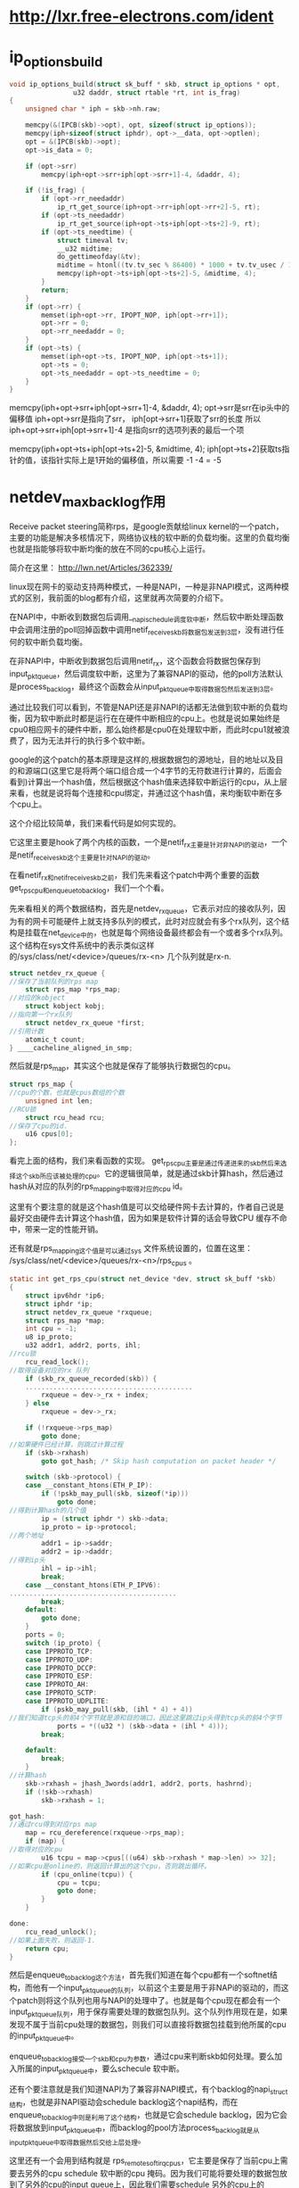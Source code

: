 * http://lxr.free-electrons.com/ident
* ip_options_build
#+BEGIN_SRC c 
void ip_options_build(struct sk_buff * skb, struct ip_options * opt,
			    u32 daddr, struct rtable *rt, int is_frag) 
{
	unsigned char * iph = skb->nh.raw;

	memcpy(&(IPCB(skb)->opt), opt, sizeof(struct ip_options));
	memcpy(iph+sizeof(struct iphdr), opt->__data, opt->optlen);
	opt = &(IPCB(skb)->opt);
	opt->is_data = 0;

	if (opt->srr)
		memcpy(iph+opt->srr+iph[opt->srr+1]-4, &daddr, 4);

	if (!is_frag) {
		if (opt->rr_needaddr)
			ip_rt_get_source(iph+opt->rr+iph[opt->rr+2]-5, rt);
		if (opt->ts_needaddr)
			ip_rt_get_source(iph+opt->ts+iph[opt->ts+2]-9, rt);
		if (opt->ts_needtime) {
			struct timeval tv;
			__u32 midtime;
			do_gettimeofday(&tv);
			midtime = htonl((tv.tv_sec % 86400) * 1000 + tv.tv_usec / 1000);
			memcpy(iph+opt->ts+iph[opt->ts+2]-5, &midtime, 4);
		}
		return;
	}
	if (opt->rr) {
		memset(iph+opt->rr, IPOPT_NOP, iph[opt->rr+1]);
		opt->rr = 0;
		opt->rr_needaddr = 0;
	}
	if (opt->ts) {
		memset(iph+opt->ts, IPOPT_NOP, iph[opt->ts+1]);
		opt->ts = 0;
		opt->ts_needaddr = opt->ts_needtime = 0;
	}
}

#+END_SRC
memcpy(iph+opt->srr+iph[opt->srr+1]-4, &daddr, 4);
opt->srr是srr在ip头中的偏移值
iph+opt->srr是指向了srr，
iph[opt->srr+1]获取了srr的长度
所以
iph+opt->srr+iph[opt->srr+1]-4 是指向srr的选项列表的最后一个项

memcpy(iph+opt->ts+iph[opt->ts+2]-5, &midtime, 4);
iph[opt->ts+2]获取ts指针的值，该指针实际上是1开始的偏移值，所以需要 -1 -4 = -5
* netdev_max_backlog作用

Receive packet steering简称rps，是google贡献给linux kernel的一个patch，主要的功能是解决多核情况下，网络协议栈的软中断的负载均衡。这里的负载均衡也就是指能够将软中断均衡的放在不同的cpu核心上运行。

简介在这里：
http://lwn.net/Articles/362339/

linux现在网卡的驱动支持两种模式，一种是NAPI，一种是非NAPI模式，这两种模式的区别，我前面的blog都有介绍，这里就再次简要的介绍下。

在NAPI中，中断收到数据包后调用__napi_schedule调度软中断，然后软中断处理函数中会调用注册的poll回掉函数中调用netif_receive_skb将数据包发送到3层，没有进行任何的软中断负载均衡。

在非NAPI中，中断收到数据包后调用netif_rx，这个函数会将数据包保存到input_pkt_queue，然后调度软中断，这里为了兼容NAPI的驱动，他的poll方法默认是process_backlog，最终这个函数会从input_pkt_queue中取得数据包然后发送到3层。

通过比较我们可以看到，不管是NAPI还是非NAPI的话都无法做到软中断的负载均衡，因为软中断此时都是运行在在硬件中断相应的cpu上。也就是说如果始终是cpu0相应网卡的硬件中断，那么始终都是cpu0在处理软中断，而此时cpu1就被浪费了，因为无法并行的执行多个软中断。

google的这个patch的基本原理是这样的,根据数据包的源地址，目的地址以及目的和源端口(这里它是将两个端口组合成一个4字节的无符数进行计算的，后面会看到)计算出一个hash值，然后根据这个hash值来选择软中断运行的cpu，从上层来看，也就是说将每个连接和cpu绑定，并通过这个hash值，来均衡软中断在多个cpu上。

这个介绍比较简单，我们来看代码是如何实现的。

它这里主要是hook了两个内核的函数，一个是netif_rx主要是针对非NAPI的驱动，一个是netif_receive_skb这个主要是针对NAPI的驱动。

在看netif_rx和netif_receive_skb之前，我们先来看这个patch中两个重要的函数get_rps_cpu和enqueue_to_backlog，我们一个个看。

先来看相关的两个数据结构，首先是netdev_rx_queue，它表示对应的接收队列，因为有的网卡可能硬件上就支持多队列的模式，此时对应就会有多个rx队列，这个结构是挂载在net_device中的，也就是每个网络设备最终都会有一个或者多个rx队列。这个结构在sys文件系统中的表示类似这样的/sys/class/net/<device>/queues/rx-<n> 几个队列就是rx-n.

#+begin_src c
    struct netdev_rx_queue {  
    //保存了当前队列的rps map  
        struct rps_map *rps_map;  
    //对应的kobject  
        struct kobject kobj;  
    //指向第一个rx队列  
        struct netdev_rx_queue *first;  
    //引用计数  
        atomic_t count;  
    } ____cacheline_aligned_in_smp;  
#+end_src


然后就是rps_map，其实这个也就是保存了能够执行数据包的cpu。
#+begin_src c
    struct rps_map {  
    //cpu的个数，也就是cpus数组的个数  
        unsigned int len;  
    //RCU锁  
        struct rcu_head rcu;  
    //保存了cpu的id.  
        u16 cpus[0];  
    };  
#+end_src


看完上面的结构，我们来看函数的实现。
get_rps_cpu主要是通过传递进来的skb然后来选择这个skb所应该被处理的cpu。它的逻辑很简单，就是通过skb计算hash，然后通过hash从对应的队列的rps_mapping中取得对应的cpu id。

这里有个要注意的就是这个hash值是可以交给硬件网卡去计算的，作者自己说是最好交由硬件去计算这个hash值，因为如果是软件计算的话会导致CPU 缓存不命中，带来一定的性能开销。

还有就是rps_mapping这个值是可以通过sys 文件系统设置的，位置在这里：
/sys/class/net/<device>/queues/rx-<n>/rps_cpus 。

#+begin_src c
    static int get_rps_cpu(struct net_device *dev, struct sk_buff *skb)  
    {  
        struct ipv6hdr *ip6;  
        struct iphdr *ip;  
        struct netdev_rx_queue *rxqueue;  
        struct rps_map *map;  
        int cpu = -1;  
        u8 ip_proto;  
        u32 addr1, addr2, ports, ihl;  
    //rcu锁  
        rcu_read_lock();  
    //取得设备对应的rx 队列  
        if (skb_rx_queue_recorded(skb)) {  
        ..........................................  
            rxqueue = dev->_rx + index;  
        } else  
            rxqueue = dev->_rx;  
      
        if (!rxqueue->rps_map)  
            goto done;  
    //如果硬件已经计算，则跳过计算过程  
        if (skb->rxhash)  
            goto got_hash; /* Skip hash computation on packet header */  
      
        switch (skb->protocol) {  
        case __constant_htons(ETH_P_IP):  
            if (!pskb_may_pull(skb, sizeof(*ip)))  
                goto done;  
    //得到计算hash的几个值  
            ip = (struct iphdr *) skb->data;  
            ip_proto = ip->protocol;  
    //两个地址  
            addr1 = ip->saddr;  
            addr2 = ip->daddr;  
    //得到ip头  
            ihl = ip->ihl;  
            break;  
        case __constant_htons(ETH_P_IPV6):  
    ..........................................  
            break;  
        default:  
            goto done;  
        }  
        ports = 0;  
        switch (ip_proto) {  
        case IPPROTO_TCP:  
        case IPPROTO_UDP:  
        case IPPROTO_DCCP:  
        case IPPROTO_ESP:  
        case IPPROTO_AH:  
        case IPPROTO_SCTP:  
        case IPPROTO_UDPLITE:  
            if (pskb_may_pull(skb, (ihl * 4) + 4))  
    //我们知道tcp头的前4个字节就是源和目的端口，因此这里跳过ip头得到tcp头的前4个字节  
                ports = *((u32 *) (skb->data + (ihl * 4)));  
            break;  
      
        default:  
            break;  
        }  
    //计算hash  
        skb->rxhash = jhash_3words(addr1, addr2, ports, hashrnd);  
        if (!skb->rxhash)  
            skb->rxhash = 1;  
      
    got_hash:  
    //通过rcu得到对应rps map  
        map = rcu_dereference(rxqueue->rps_map);  
        if (map) {  
    //取得对应的cpu  
            u16 tcpu = map->cpus[((u64) skb->rxhash * map->len) >> 32];  
    //如果cpu是online的，则返回计算出的这个cpu，否则跳出循环。  
            if (cpu_online(tcpu)) {  
                cpu = tcpu;  
                goto done;  
            }  
        }  
      
    done:  
        rcu_read_unlock();  
    //如果上面失败，则返回-1.  
        return cpu;  
    }  
#+end_src


然后是enqueue_to_backlog这个方法，首先我们知道在每个cpu都有一个softnet结构，而他有一个input_pkt_queue的队列，以前这个主要是用于非NAPi的驱动的，而这个patch则将这个队列也用与NAPI的处理中了。也就是每个cpu现在都会有一个input_pkt_queue队列，用于保存需要处理的数据包队列。这个队列作用现在是，如果发现不属于当前cpu处理的数据包，则我们可以直接将数据包挂载到他所属的cpu的input_pkt_queue中。

enqueue_to_backlog接受一个skb和cpu为参数，通过cpu来判断skb如何处理。要么加入所属的input_pkt_queue中，要么schecule 软中断。

还有个要注意就是我们知道NAPI为了兼容非NAPI模式，有个backlog的napi_struct结构，也就是非NAPI驱动会schedule backlog这个napi结构，而在enqueue_to_backlog中则是利用了这个结构，也就是它会schedule backlog，因为它会将数据放到input_pkt_queue中，而backlog的pool方法process_backlog就是从input_pkt_queue中取得数据然后交给上层处理。

这里还有一个会用到结构就是 rps_remote_softirq_cpus，它主要是保存了当前cpu上需要去另外的cpu schedule 软中断的cpu 掩码。因为我们可能将要处理的数据包放到了另外的cpu的input queue上，因此我们需要schedule 另外的cpu上的napi(也就是软中断),所以我们需要保存对应的cpu掩码，以便于后面遍历，然后schedule。

而这里为什么mask有两个元素，注释写的很清楚：
#+begin_src c
    /* 
     * This structure holds the per-CPU mask of CPUs for which IPIs are scheduled 
     * to be sent to kick remote softirq processing.  There are two masks since 
     * the sending of IPIs must be done with interrupts enabled.  The select field 
     * indicates the current mask that enqueue_backlog uses to schedule IPIs. 
     * select is flipped before net_rps_action is called while still under lock, 
     * net_rps_action then uses the non-selected mask to send the IPIs and clears 
     * it without conflicting with enqueue_backlog operation. 
     */  
    struct rps_remote_softirq_cpus {  
    //对应的cpu掩码  
        cpumask_t mask[2];  
    //表示应该使用的数组索引  
        int select;  
    };  
#+end_src

#+begin_src c
    static int enqueue_to_backlog(struct sk_buff *skb, int cpu)  
    {  
        struct softnet_data *queue;  
        unsigned long flags;  
    //取出传递进来的cpu的softnet-data结构  
        queue = &per_cpu(softnet_data, cpu);  
      
        local_irq_save(flags);  
        __get_cpu_var(netdev_rx_stat).total++;  
    //自旋锁  
        spin_lock(&queue->input_pkt_queue.lock);  
    //如果保存的队列还没到上限  
        if (queue->input_pkt_queue.qlen <= netdev_max_backlog) {  
    //如果当前队列的输入队列长度不为空  
            if (queue->input_pkt_queue.qlen) {  
    enqueue:  
    //将数据包加入到input_pkt_queue中,这里会有一个小问题，我们后面再说。  
                __skb_queue_tail(&queue->input_pkt_queue, skb);  
                spin_unlock_irqrestore(&queue->input_pkt_queue.lock,  
                    flags);  
                return NET_RX_SUCCESS;  
            }  
      
            /* Schedule NAPI for backlog device */  
    //如果可以调度软中断  
            if (napi_schedule_prep(&queue->backlog)) {  
    //首先判断数据包该不该当前的cpu处理  
                if (cpu != smp_processor_id()) {  
    //如果不该，  
                    struct rps_remote_softirq_cpus *rcpus =  
                        &__get_cpu_var(rps_remote_softirq_cpus);  
      
                    cpu_set(cpu, rcpus->mask[rcpus->select]);  
                    __raise_softirq_irqoff(NET_RX_SOFTIRQ);  
                } else  
    //如果就是应该当前cpu处理，则直接schedule 软中断，这里可以看到传递进去的是backlog  
                    __napi_schedule(&queue->backlog);  
            }  
            goto enqueue;  
        }  
      
        spin_unlock(&queue->input_pkt_queue.lock);  
      
        __get_cpu_var(netdev_rx_stat).dropped++;  
        local_irq_restore(flags);  
      
        kfree_skb(skb);  
        return NET_RX_DROP;  
    }  
#+end_src

这里会有一个小问题，那就是假设此时一个属于cpu0的包进入处理，此时我们运行在cpu1,此时将数据包加入到input队列，然后cpu0上面刚好又来了一个cpu0需要处理的数据包，此时由于qlen不为0则又将数据包加入到input队列中，我们会发现cpu0上的napi没机会进行调度了。

google的patch对这个是这样处理的，在软中断处理函数中当数据包处理完毕，会调用net_rps_action来调度前面保存到其他cpu上的input队列。

下面就是代码片断（net_rx_action）

#+begin_src c
    //得到对应的rcpus.  
    rcpus = &__get_cpu_var(rps_remote_softirq_cpus);  
        select = rcpus->select;  
    //翻转select，防止和enqueue_backlog冲突  
        rcpus->select ^= 1;  
      
    //打开中断，此时下面的调度才会起作用.  
        local_irq_enable();  
    //这个函数里面调度对应的远程cpu的napi.  
        net_rps_action(&rcpus->mask[select]);  
#+end_src


然后就是net_rps_action，这个函数很简单，就是遍历所需要处理的cpu，然后调度napi
#+begin_src c
    static void net_rps_action(cpumask_t *mask)  
    {  
        int cpu;  
      
        /* Send pending IPI's to kick RPS processing on remote cpus. */  
    //遍历  
        for_each_cpu_mask_nr(cpu, *mask) {  
            struct softnet_data *queue = &per_cpu(softnet_data, cpu);  
            if (cpu_online(cpu))  
    //到对应的cpu调用csd方法。  
                __smp_call_function_single(cpu, &queue->csd, 0);  
        }  
    //清理mask  
        cpus_clear(*mask);  
    }  
#+end_src

上面我们看到会调用csd方法，而上面的csd回掉就是被初始化为trigger_softirq函数。
#+begin_src c
    static void trigger_softirq(void *data)  
    {  
        struct softnet_data *queue = data;  
    //调度napi可以看到依旧是backlog 这个napi结构体。  
        __napi_schedule(&queue->backlog);  
        __get_cpu_var(netdev_rx_stat).received_rps++;  
    }  
#+end_src

上面的函数都分析完毕了，剩下的就很简单了。

首先来看netif_rx如何被修改的，它被修改的很简单，首先是得到当前skb所应该被处理的cpu id，然后再通过比较这个cpu和当前正在处理的cpu id进行比较来做不同的处理。

#+begin_src c
    int netif_rx(struct sk_buff *skb)  
    {  
        int cpu;  
      
        /* if netpoll wants it, pretend we never saw it */  
        if (netpoll_rx(skb))  
            return NET_RX_DROP;  
      
        if (!skb->tstamp.tv64)  
            net_timestamp(skb);  
    //得到cpu id。  
        cpu = get_rps_cpu(skb->dev, skb);  
        if (cpu < 0)  
            cpu = smp_processor_id();  
    //通过cpu进行队列不同的处理  
        return enqueue_to_backlog(skb, cpu);  
    }  
#+end_src

然后是netif_receive_skb,这里patch将内核本身的这个函数改写为__netif_receive_skb。然后当返回值小于0,则说明不需要对队列进行处理，此时直接发送到3层。
#+begin_src c
    int netif_receive_skb(struct sk_buff *skb)  
    {  
        int cpu;  
      
        cpu = get_rps_cpu(skb->dev, skb);  
      
        if (cpu < 0)  
            return __netif_receive_skb(skb);  
        else  
            return enqueue_to_backlog(skb, cpu);  
    }  
#+end_src


最后来总结一下，可以看到input_pkt_queue是一个FIFO的队列，而且如果当qlen有值的时候，也就是在另外的cpu有数据包放到input_pkt_queue中，则当前cpu不会调度napi，而是将数据包放到input_pkt_queue中，然后等待trigger_softirq来调度napi。

因此这个patch完美的解决了软中断在多核下的均衡问题，并且没有由于是同一个连接会map到相同的cpu，并且input_pkt_queue的使用，因此乱序的问题也不会出现。
  
* tcp_timestamp引发的问题
  tcp_tw_recycle 见[[tcp_tw_recycle]]
    近来线上陆续出现了一些connect失败的问题，经过分析试验，最终确认和proc参数tcp_tw_recycle/tcp_timestamps相关；
1. 现象
    第一个现象：模块A通过NAT网关访问服务S成功，而模块B通过NAT网关访问服务S经常性出现connect失败，抓包发现：服务S端已经收到了syn包，但没有回复synack；另外，模块A关闭了tcp timestamp，而模块B开启了tcp timestamp；
    第二个现象：不同主机上的模块C（开启timestamp），通过NAT网关（1个出口ip）访问同一服务S，主机C1 connect成功，而主机C2 connect失败；

2. 分析
    根据现象上述问题明显和tcp timestmap有关；查看linux 2.6.32内核源码，发现tcp_tw_recycle/tcp_timestamps都开启的条件下，60s内同一源ip主机的socket connect请求中的timestamp必须是递增的。
    源码函数：tcp_v4_conn_request(),该函数是tcp层三次握手syn包的处理函数（服务端）；
    源码片段：
   #+begin_src c
		/* VJ's idea. We save last timestamp seen
		 * from the destination in peer table, when entering
		 * state TIME-WAIT, and check against it before
		 * accepting new connection request.
		 *
		 * If "isn" is not zero, this request hit alive
		 * timewait bucket, so that all the necessary checks
		 * are made in the function processing timewait state.
		 */
		if (tmp_opt.saw_tstamp &&
		    tcp_death_row.sysctl_tw_recycle &&
		    (dst = inet_csk_route_req(sk, req)) != NULL &&
		    (peer = rt_get_peer((struct rtable *)dst)) != NULL &&
		    peer->v4daddr == saddr) {
			if (xtime.tv_sec < peer->tcp_ts_stamp + TCP_PAWS_MSL &&
			    (s32)(peer->tcp_ts - req->ts_recent) >
							TCP_PAWS_WINDOW) {
				NET_INC_STATS_BH(LINUX_MIB_PAWSPASSIVEREJECTED);
				dst_release(dst);
				goto drop_and_free;
			}
		}
   #+end_src
        tmp_opt.saw_tstamp：该socket支持tcp_timestamp
        sysctl_tw_recycle：本机系统开启tcp_tw_recycle选项
        TCP_PAWS_MSL：60s，该条件判断表示该源ip的上次tcp通讯发生在60s内
        TCP_PAWS_WINDOW：1，该条件判断表示该源ip的上次tcp通讯的timestamp 大于 本次tcp

    分析：主机client1和client2通过NAT网关（1个ip地址）访问serverN，由于timestamp时间为系统启动到当前的时间，因此，client1和client2的timestamp不相同；根据上述syn包处理源码，在tcp_tw_recycle和tcp_timestamps同时开启的条件下，timestamp大的主机访问serverN成功，而timestmap小的主机访问失败；

    参数：/proc/sys/net/ipv4/tcp_timestamps - 控制timestamp选项开启/关闭
          /proc/sys/net/ipv4/tcp_tw_recycle - 减少timewait socket释放的超时时间

    如果客户端是NAT出来的，并且我们server端有打开tcp_tw_recycle ,并且time stamp也没有关闭，那么假设第一个连接进来，然后关闭，此时这个句柄处于time wait状态，然后很快(小于60秒)又一个客户端(相同的源地址，如果打开了xfrm还要相同的端口号)发一个syn包，此时linux内核就会认为这个数据包异常的，因此就会丢掉这个包,并发送rst。

而现在大部分的客户端都是NAT出来的，因此建议tw_recycle还是关闭,或者说server段关闭掉time stamp(/proc/sys/net/ipv4/tcp_timestamps).

3. 解决方法
    echo 0 > /proc/sys/net/ipv4/tcp_tw_recycle;
    tcp_tw_recycle默认是关闭的，有不少服务器，为了提高性能，开启了该选项；
    为了解决上述问题，个人建议关闭tcp_tw_recycle选项，而不是timestamp；因为 在tcp timestamp关闭的条件下，开启tcp_tw_recycle是不起作用的；而tcp timestamp可以独立开启并起作用。
    源码函数：  tcp_time_wait()
    源码片段：
   #+begin_src c
        if (tcp_death_row.sysctl_tw_recycle && tp->rx_opt.ts_recent_stamp)
            recycle_ok = icsk->icsk_af_ops->remember_stamp(sk);
        ......
       
        if (timeo < rto)
            timeo = rto;

        if (recycle_ok) {
            tw->tw_timeout = rto;
        } else {
            tw->tw_timeout = TCP_TIMEWAIT_LEN;
            if (state == TCP_TIME_WAIT)
                timeo = TCP_TIMEWAIT_LEN;
        }

        inet_twsk_schedule(tw, &tcp_death_row, timeo,
                   TCP_TIMEWAIT_LEN);
   #+end_src
    timestamp和tw_recycle同时开启的条件下，timewait状态socket释放的超时时间和rto相关；否则，超时时间为TCP_TIMEWAIT_LEN，即60s；

    内核说明文档 对该参数的介绍如下：
    tcp_tw_recycle - BOOLEAN
    Enable fast recycling TIME-WAIT sockets. Default value is 0.
    It should not be changed without advice/request of technical
    experts.
* tcp_tw_reuse
  复用处于TIMEWAIT状态的sock
  inet_hash_connect()->__inet_check_established()->tcp_twsk_unique()
#+begin_src c
int tcp_twsk_unique(struct sock *sk, struct sock *sktw, void *twp)
{
	const struct tcp_timewait_sock *tcptw = tcp_twsk(sktw);
	struct tcp_sock *tp = tcp_sk(sk);

	/* With PAWS, it is safe from the viewpoint
	   of data integrity. Even without PAWS it is safe provided sequence
	   spaces do not overlap i.e. at data rates <= 80Mbit/sec.

	   Actually, the idea is close to VJ's one, only timestamp cache is
	   held not per host, but per port pair and TW bucket is used as state
	   holder.

	   If TW bucket has been already destroyed we fall back to VJ's scheme
	   and use initial timestamp retrieved from peer table.
	 */
	if (tcptw->tw_ts_recent_stamp &&
	    (twp == NULL || (sysctl_tcp_tw_reuse &&
			     xtime.tv_sec - tcptw->tw_ts_recent_stamp > 1))) {
		tp->write_seq = tcptw->tw_snd_nxt + 65535 + 2;
		if (tp->write_seq == 0)
			tp->write_seq = 1;
		tp->rx_opt.ts_recent	   = tcptw->tw_ts_recent;
		tp->rx_opt.ts_recent_stamp = tcptw->tw_ts_recent_stamp;
		sock_hold(sktw);
		return 1;
	}

	return 0;
}
#+end_src
* tcp_tw_recycle
  快速回收处于TIMEWAIT状态的sock
  见inet_twsk_schedule()
* TCPIP函数调用大致流程

**  ip_send_reply 
    ip_route_output_key 
    ip_push_pending_frames 


** tcp_v4_send_ack(发送ACK) 
    ip_send_reply 
        ip_route_output_key 
        ip_push_pending_frames 


** 用户子上而下的读函数都间接的调用了tcp_recvmsg 
tcp_recvmsg
skb_copy_datagram_iovec 
tcp_recv_urg(接受一个字节的URG数据) 

** UDP
UDP的写函数都调用了udp_sendmsg 
udp_sendmsg
    ip_route_output_flow 
    ip_append_data 
    udp_flush_pending_frames 
        ip_flush_pending_frames 
    udp_push_pending_frames 
        ip_push_pending_frames 

接收
硬件->IP层->运输层收到数据，添加到对应的SOCKET缓冲区中 
由ip_rcv间接调用 
udp_rcv 
    __udp4_lib_rcv 
        if(是多播或广播) 
            __udp4_lib_mcast_deliver 
                udp_queue_rcv_skb(对每个需要接受的UDP SOCKET缓冲调用) 
        __udp4_lib_lookup 
        udp_queue_rcv_skb 


把数据块sk_buff放到一个sock结构的接受缓存的末尾中 
udp_queue_rcv_skb 
    sock_queue_rcv_skb 
        skb_queue_tail 

用户子上而下的读函数都间接的调用了udp_recvmsg 
udp_recvmsg
__skb_recv_datagram 
skb_copy_datagram_iovec 
skb_copy_and_csum_datagram_iovec 

** 原始套接字 
RAW Socket的写函数都调用了raw_sendmsg 
raw_sendmsg
    ip_route_output_flow 
    if(设置了IP_HDRINCL选项，即自己构造ip头部) 
        raw_send_hdrinc
    else 
        ip_append_data 
        ip_flush_pending_frames或 
        ip_push_pending_frames 


自底向上的收包 
raw_rcv 
由ip_forward调用ip_call_ra_chain，然后再调用的raw_rcv 
raw_rcv 
sock_queue_rcv_skb 
skb_queue_tail 
sk->sk_data_ready = sock_def_readable 
waitqueue_active 
sk_wake_async 


用户子上而下的读函数都间接的调用了raw_recvmsg 
raw_recvmsg
skb_recv_datagram 
__skb_recv_datagram 
wait_for_packet(如果没有数据，则调用此函数等待数据) 


** ICMP 
在任何需要发送ICMP报文的时候都会调用此函数 
icmp_send 
    __ip_route_output_key 
        ip_route_output_slow 
    ip_route_output_key 
        ip_route_output_flow 
    icmp_push_reply    
        ip_append_data 
        ip_flush_pending_frames或 
        ip_push_pending_frames 


硬件->IP层->运输层收到ICMP数据，作出处理逻辑 
由ip_rcv间接调用 
icmp_rcv 
    完全就是icmp协议的处理逻辑，通过函数指针icmp_pointers[icmph->type].handler调用了一下函数中的某一个 
    icmp_discard 
    icmp_unreach 
    icmp_redirect 
    icmp_timestamp 
    icmp_address 
    icmp_address_reply 
    icmp_echo 


** 网络层 
IP发送 
网络层中主要的发送函数有以下三个：ip_push_pending_frames，ip_queue_xmit，raw_send_hdrinc 
ip_push_pending_frames 
将所有pending状态的IP分组组合成一个IP分组，并发送 
    ip_local_out 


ip_queue_xmit 
    ip_route_output_flow(找路由) 
    ip_local_out 


raw_send_hdrinc 
    NF_HOOK(dst_output) 


ip_local_out 
    __ip_local_out 
        nf_hook(dst_output) 
    dst_output 

路由选择 
ip_route_output_flow 
    __ip_route_output_key 
        ip_route_output_slow 

路由选择 
ip_route_output_slow 
    fib_lookup 
    ip_mkroute_output 
        __mkroute_output 
        rt_hash 
        rt_intern_hash 
            arp_bind_neighbour 
                __neigh_lookup_errno 
                    neigh_lookup 
                    neigh_create 


dst_output 
    dst->output = ip_output 
    NF_HOOK_COND(ip_finish_output) 
        dst_output 
        ip_fragment 
        ip_finish_output2 
            neigh_hh_output 
                hh->hh_output = dev_queue_xmit 
            dst->neighbour->output = neigh_resolve_output 
                neigh->ops->queue_xmit = dev_queue_xmit 

IP接受 
接收IPv4包，由netif_rx间接调用 
ip_rcv 
    NF_HOOK 
    ip_rcv_finish 
        ip_route_input 
        dst_input 
            dst->input(可能是ip_local_deliver或ip_forward) 
            if(是发给本地的包) 
                dst->input是ip_local_deliver 
                    NF_HOOK 
                    ip_local_deliver_finish 
                    ipprot->handler(可能是tcp_v4_rcv,udp_rcv,icmp_rcv,igmp_rcv) 
            else 
                dst->input是ip_forward 

更新路由 
ip_route_input 
    ip_route_input_mc(多播) 
        rt_hash 
        rt_intern_hash 
    ip_route_input_slow(其它) 
        ip_mkroute_input 
            __mkroute_input 
            rt_hash 
            rt_intern_hash 
每收到一个IP报文都会调用此函数更新路由表。ip_route_input函数的上半部分是在hash table寻找路由项，如果找到就返回。找不到才会调用后面的ip_route_input_mc或ip_route_input_slow来更新路由表。 


转发 
ip_forward 
ip_call_ra_chain 
raw_rcv 
    xfrm4_route_forward(处理路由) 
        xfrm_route_forward 
            __xfrm_route_forward 
                xfrm_lookup 
                    __xfrm_lookup 
                        xfrm_find_bundle 
                            afinfo->find_bundle = __xfrm4_find_bundle 
                        xfrm_bundle_create 
                            xfrm_dst_lookup 
                                afinfo->dst_lookup = xfrm4_dst_lookup 
                                    __ip_route_output_key 
                                        ip_route_output_slow 
    处理各个参数(在一定条件下发送ICMP) 
    ip_decrease_ttl(减少TTL) 
    NF_HOOK(ip_forward_finish) 
        dst_output 


** 链路层 
接收帧 
由硬件驱动在中断处理程序中直接调用netif_rx 
netif_rx 
    if(netpoll_rx函数与把数据拿走) 
        return 
    __skb_queue_tail(把所有收到的数据保存起来) 
    napi_schedule 
        __napi_schedule 
            __raise_softirq_irqoff(NET_RX_SOFTIRQ); 

在net_dev_init函数中初始化了软中断： 
open_softirq(NET_TX_SOFTIRQ, net_tx_action, NULL); 
open_softirq(NET_RX_SOFTIRQ, net_rx_action, NULL); 
所以NET_RX_SOFTIRQ中断的处理函数是net_rx_action，NET_TX_SOFTIRQ中断的处理函数是net_tx_action。需要让上层接收数据时，只要触发相应的软中断，如__raise_softirq_irqoff(NET_RX_SOFTIRQ)。内核就会在适当时机执行do_softirq来处理pending的软中断。 


net_rx_action 
    n->poll = process_backlog 
        netif_receive_skb 
            pt_prev->func = ip_rcv(在这里完成了交接) 
    __raise_softirq_irqoff(NET_RX_SOFTIRQ) 


发送帧 
dev_queue_xmit 
    rcu_read_lock_bh 
    if(设备有发送队列) 
        q->enqueue(将数据追加到发送队列，软中断处理函数net_tx_action会执行真正的发送工作) 
    else 
        dev_hard_start_xmit 
            dev->hard_start_xmit = el_start_xmit 
                调用outw汇编指令发送数据，够底层了 
    rcu_read_unlock_bh 


net_tx_action 
    __kfree_skb(释放已发送的，此时中断由dev_kfree_skb_irq函数发起) 
    qdisc_run 
        __qdisc_run 
qdisc_restart 
                dev_hard_start_xmit 
            netif_schedule 
    netif_schedule 


netif_schedule 
    __netif_schedule 
        raise_softirq_irqoff(NET_TX_SOFTIRQ)  


* Loadavg浅述 
Loadavg浅述 
http://kernel.taobao.org/index.php/Loadavg%E9%97%AE%E9%A2%98%E5%88%86%E6%9E%90
cat /proc/loadavg可以看到当前系统的load 
$ cat /proc/loadavg 
0.01 0.02 0.05 2/317 26207 
前面三个值分别对应系统当前1分钟、5分钟、15分钟内的平均load。load用于反映当前系统的负载情况
，对于16核的系统，如果每个核上cpu利用率为30%，则在不存在uninterruptible进程的情况下，系统load应该维持在4.8左右。
对16核系统，如果load维持在16左右，在不存在uninterrptible进程的情况下，意味着系统CPU几乎不存在空闲状态，利用率接近于100%。
结合iowait、vmstat和loadavg可以分析出系统当前的整体负载，各部分负载分布情况。 

Loadavg读取 

在内核中/proc/loadavg是通过load_read_proc来读取相应数据，下面首先来看一下load_read_proc的实现： 
fs/proc/proc_misc.c
#+begin_src c
static int loadavg_read_proc(char *page, char **start, off_t off, 
                                 int count, int *eof, void *data) 
{ 
        int a, b, c; 
        int len; 

        a = avenrun[0] + (FIXED_1/200); 
        b = avenrun[1] + (FIXED_1/200); 
        c = avenrun[2] + (FIXED_1/200); 
        len = sprintf(page,"%d.%02d %d.%02d %d.%02d %ld/%d %d\n", 
                LOAD_INT(a), LOAD_FRAC(a), 
                LOAD_INT(b), LOAD_FRAC(b), 
                LOAD_INT(c), LOAD_FRAC(c), 
                nr_running(), nr_threads, last_pid); 
        return proc_calc_metrics(page, start, off, count, eof, len); 
}
#+end_src

几个宏定义如下： 
#+begin_src c
 #define FSHIFT          11              /* nr of bits of precision */ 
 #define FIXED_1         (1<<FSHIFT)     /* 1.0 as fixed-point */ 
 #define LOAD_INT(x) ((x) >> FSHIFT) 
 #define LOAD_FRAC(x) LOAD_INT(((x) & (FIXED_1-1)) * 100)
#+end_src

根据输出格式，LOAD_INT对应计算的是load的整数部分，LOAD_FRAC计算的是load的小数部分。 
将a=avenrun[0] + (FIXED_1/200）带入整数部分和小数部分计算可得： 
#+begin_example
LOAD_INT(a) = avenrun[0]/(2^11) + 1/200
LOAD_FRAC(a) = ((avenrun[0]%(2^11) + 2^11/200) * 100) / (2^11)
             = (((avenrun[0]%(2^11)) * 100 + 2^10) / (2^11)
             = ((avenrun[0]%(2^11) * 100) / (2^11) +  
#+end_example

由上述计算结果可以看出，FIXED_1/200在这里是用于小数部分第三位的四舍五入，由于小数部分只取前两位，第三位如果大于5，则进一位，否则直接舍去。 

临时变量a/b/c的低11位存放的为load的小数部分值，第11位开始的高位存放的为load整数部分。因此可以得到a=load(1min) * 2^11 
因此有: load(1min) * 2^11 = avenrun[0] + 2^11 / 200 
进而推导出： load(1min)=avenrun[0]/(2^11) + 1/200 
忽略用于小数部分第3位四舍五入的1/200，可以得到load(1min)=avenrun[0] / 2^11，即： 
avenrun[0] = load(1min) * 2^11 

avenrun是个陌生的量，这个变量是如何计算的，和系统运行进程、cpu之间的关系如何，在第二阶段进行分析。 

Loadavg和进程之间的关系 

内核将load的计算和load的查看进行了分离，avenrun就是用于连接load计算和load查看的桥梁。 
下面开始分析通过avenrun进一步分析系统load的计算。 
avenrun数组是在calc_load中进行更新 
kernel/timer.c
#+begin_src c
 /* 
 * calc_load - given tick count, update the avenrun load estimates. 
 * This is called while holding a write_lock on xtime_lock. 
 */ 
static inline void calc_load(unsigned long ticks) 
{ 
        unsigned long active_tasks; /* fixed-point */ 
        static int count = LOAD_FREQ;  
        count -= ticks; 
        if (count < 0) { 
                count += LOAD_FREQ; 
                active_tasks = count_active_tasks(); 
                CALC_LOAD(avenrun[0], EXP_1, active_tasks); 
                CALC_LOAD(avenrun[1], EXP_5, active_tasks); 
                CALC_LOAD(avenrun[2], EXP_15, active_tasks); 
        } 
}
static unsigned long count_active_tasks(void) 
{ 
        return nr_active() * FIXED_1; 
}
#+end_src
 #define LOAD_FREQ       (5*HZ)          /* 5 sec intervals */ 
 #define EXP_1           1884            /* 1/exp(5sec/1min) as fixed-point */ 
 #define EXP_5           2014            /* 1/exp(5sec/5min) */ 
 #define EXP_15          2037            /* 1/exp(5sec/15min) */


calc_load在每个tick都会执行一次，每个LOAD_FREQ（5s）周期执行一次avenrun的更新。 
active_tasks为系统中当前贡献load的task数nr_active乘于FIXED_1，用于计算avenrun。宏CALC_LOAD定义如下： 
 #define CALC_LOAD(load,exp,n) \ 
       load *= exp; \ 
       load += n*(FIXED_1-exp); \ 
       load >>= FSHIFT;


用avenrun(t-1)和avenrun(t)分别表示上一次计算的avenrun和本次计算的avenrun，则根据CALC_LOAD宏可以得到如下计算： 
avenrun(t)=(avenrun(t-1) * EXP_N + nr_active * FIXED_1*(FIXED_1 – EXP_N)) / FIXED_1
          = avenrun(t-1) + (nr_active*FIXED_1 – avenrun(t-1)) * (FIXED_1 -EXP_N) / FIXED_1


推导出： 
avenrun(t) – avenrun(t-1) = (nr_active*FIXED_1 – avenrun(t-1)) * (FIXED_1 – EXP_N) / FIXED_1


将第一阶段推导的结果代入上式，可得： 
(load(t) – load(t-1)) * FIXED_1 = (nr_active – load(t-1)) * (FIXED_1 – EXP_N)


进一步得到nr_active变化和load变化之间的关系式： 

load(t) – load(t-1) = (nr_active – load(t-1)) * (FIXED_1 – EXP_N) / FIXED_1 

这个式子可以反映的内容包含如下两点： 
1）当nr_active为常数时，load会不断的趋近于nr_active，趋近速率由快逐渐变缓 
2）nr_active的变化反映在load的变化上是被降级了的，系统突然间增加10个进程， 
1分钟load的变化每次只能够有不到1的增加（这个也就是权重的的分配）。 

另外也可以通过将式子简化为： 

load(t)= load(t-1) * EXP_N / FIXED_1 + nr_active * (1 - EXP_N/FIXED_1)  

这样可以更加直观的看出nr_active和历史load在当前load中的权重关系 （多谢任震宇大师的指出） 
#define EXP_1           1884            /* 1/exp(5sec/1min) as fixed-point */ 
#define EXP_5           2014            /* 1/exp(5sec/5min) */ 
#define EXP_15          2037            /* 1/exp(5sec/15min) */


1分钟、5分钟、15分钟对应的EXP_N值如上，随着EXP_N的增大，(FIXED_1 – EXP_N)/FIXED_1值就越小， 
这样nr_active的变化对整体load带来的影响就越小。对于一个nr_active波动较小的系统，load会 
不断的趋近于nr_active，最开始趋近比较快，随着相差值变小，趋近慢慢变缓，越接近时越缓慢，并最 
终达到nr_active。如下图所示： 
文件:load 1515.jpg 


也因此得到一个结论，load直接反应的是系统中的nr_active。 那么nr_active又包含哪些？ 如何去计算 
当前系统中的nr_active？ 这些就涉及到了nr_active的采样。 

Loadavg采样 

nr_active直接反映的是为系统贡献load的进程总数，这个总数在nr_active函数中计算： 
kernel/sched.c
#+begin_src c
unsigned long nr_active(void) 
{ 
        unsigned long i, running = 0, uninterruptible = 0; 

        for_each_online_cpu(i) { 
                running += cpu_rq(i)->nr_running; 
                uninterruptible += cpu_rq(i)->nr_uninterruptible; 
        } 

        if (unlikely((long)uninterruptible < 0)) 
                uninterruptible = 0; 

        return running + uninterruptible; 
}
#+end_src

 #define TASK_RUNNING            0 
 #define TASK_INTERRUPTIBLE      1 
 #define TASK_UNINTERRUPTIBLE    2 
 #define TASK_STOPPED            4 
 #define TASK_TRACED             8 
/* in tsk->exit_state */ 
 #define EXIT_ZOMBIE             16 
 #define EXIT_DEAD               32 
/* in tsk->state again */ 
 #define TASK_NONINTERACTIVE     64


该函数反映，为系统贡献load的进程主要包括两类，一类是TASK_RUNNING，一类是TASK_UNINTERRUPTIBLE。
 当5s采样周期到达时，对各个online-cpu的运行队列进行遍历，取得当前时刻该队列上running和uninterruptible的
 进程数作为当前cpu的load，各个cpu load的和即为本次采样得到的nr_active。 


18内核计算loadavg存在的问题 

xtime_lock解析 

内核在5s周期执行一次全局load的更新，这些都是在calc_load函数中执行。追寻calc_load的调用： 
kernel/timer.c
#+begin_src c
static inline void update_times(void) 
{  
        unsigned long ticks; 

        ticks = jiffies - wall_jiffies; 
        wall_jiffies += ticks; 
        update_wall_time(); 
        calc_load(ticks); 
}
#+end_src

update_times中更新系统wall time，然后执行全局load的更新。 
kernel/timer.c
#+begin_src c
void do_timer(struct pt_regs *regs) 
{  
        jiffies_64++; 
        /* prevent loading jiffies before storing new jiffies_64 value. */ 
        barrier(); 
        update_times(); 
}
#+end_src

do_timer中首先执行全局时钟jiffies的更新，然后是update_times。 
#+begin_src c
void main_timer_handler(struct pt_regs *regs) 
{ 
...
        write_seqlock(&xtime_lock);
...
        do_timer(regs); 
 #ifndef CONFIG_SMP 
        update_process_times(user_mode(regs)); 
 #endif 
...
        write_sequnlock(&xtime_lock); 
}
#+end_src

对wall_time和全局jiffies的更新都是在加串行锁（sequence lock）xtime_lock之后执行的。 
include/linux/seqlock.h
#+begin_src c
static inline void write_seqlock(seqlock_t *sl) 
{ 
        spin_lock(&sl->lock);
        ++sl->sequence; 
        smp_wmb(); 
} 

static inline void write_sequnlock(seqlock_t *sl) 
{ 
        smp_wmb(); 
        sl->sequence++; 
        spin_unlock(&sl->lock); 
} 
 
typedef struct { 
        unsigned sequence; 
        spinlock_t lock; 
} seqlock_t;
#+end_src

sequence lock内部保护一个用于计数的sequence。Sequence lock的写锁是通过spin_lock实现的， 
在spin_lock后对sequence计数器执行一次自增操作，然后在锁解除之前再次执行sequence的自增操作。 
sequence初始化时为0。这样，当锁内部的sequence为奇数时，说明当前该sequence lock的写锁正被拿， 
读和写可能不安全。如果在写的过程中，读是不安全的，那么就需要在读的时候等待写锁完成。对应读锁使用如下： 
#+begin_src c
 #if (BITS_PER_LONG < 64) 
u64 get_jiffies_64(void) 
{ 
        unsigned long seq; 
        u64 ret;  

        do { 
                seq = read_seqbegin(&xtime_lock); 
                ret = jiffies_64; 
        } while (read_seqretry(&xtime_lock, seq)); 
        return ret; 
} 

EXPORT_SYMBOL(get_jiffies_64); 
 #endif 
#+end_src

读锁实现如下： 
#+begin_src c
static __always_inline unsigned read_seqbegin(const seqlock_t *sl) 
{ 
        unsigned ret = sl->sequence; 
        smp_rmb(); 
        return ret; 
} 

static __always_inline int read_seqretry(const seqlock_t *sl, unsigned iv) 
{ 
        smp_rmb(); 
      	/*iv为读之前的锁计数器
        * 当iv为基数时，说明读的过程中写锁被拿，可能读到错误值
        * 当iv为偶数，但是读完之后锁的计数值和读之前不一致，则说明读的过程中写锁被拿，
        * 也可能读到错误值。
        */
        return (iv & 1) | (sl->sequence ^ iv);  
}
#+end_src

至此xtime_lock的实现解析完毕，由于对应写锁基于spin_lock实现，多个程序竞争写锁时等待者会一直循环等待， 
当锁里面处理时间过长，会导致整个系统的延时增长。另外，如果系统存在很多xtime_lock的读锁，在某个程 
序获取该写锁后，读锁就会进入类似spin_lock的循环查询状态，直到保证可以读取到正确值。因此需要尽可能 
短的减少在xtime_lock写锁之间执行的处理流程。 

 全局load读写分离解xtime_lock问题 

在计算全局load函数calc_load中，每5s需要遍历一次所有cpu的运行队列，获取对应cpu上的load。1）由于cpu个数是不固 
定的，造成calc_load的执行时间不固定，在核数特别多的情况下会造成xtime_lock获取的时间过长。2）calc_load是 
每5s一次的采样程序，本身并不能够精度特别高，对全局avenrun的读和写之间也不需要专门的锁保护，可以将全局load的 
更新和读进行分离。 
Dimitri Sivanich提出在他们的large SMP系统上，由于calc_load需要遍历所有online CPU，造成系统延迟较大。 
基于上述原因Thomas Gleixnert提交了下述patch对该bug进行修复： 
[Patch 1/2] sched, timers: move calc_load() to scheduler
[Patch 2/2] sched, timers: cleanup avenrun users


文件:rw isolate.jpg 

Thomas的两个patch，主要思想如上图所示。首先将全局load的计算分离到per-cpu上，各个cpu上计算load时不加xtime_lock 
的锁，计算的load更新到全局calc_load_tasks中，所有cpu上load计算完后calc_load_tasks即为整体的load。在5s定 
时器到达时执行calc_global_load，读取全局cacl_load_tasks，更新avenrun。由于只是简单的读取calc_load_tasks， 
执行时间和cpu个数没有关系。 

 几个关键点： 

 不加xtime_lock的per cpu load计算 

在不加xtime_lock的情况下，如何保证每次更新avenrun时候读取的calc_load_tasks为所有cpu已经更新之后的load？ 

Thomas的解决方案 

Thomas的做法是将定时器放到sched_tick中，每个cpu都设置一个LOAD_FREQ定时器。 
定时周期到达时执行当前处理器上load的计算。sched_tick在每个tick到达时执行 
一次，tick到达是由硬件进行控制的，客观上不受系统运行状况的影响。 

sched_tick的时机 

将per-cpu load的计算放至sched_tick中执行，第一反应这不是又回到了时间处理中断之间，是否依旧 
存在xtime_lock问题？ 下面对sched_tick进行分析（以下分析基于linux-2.6.32-220.17.1.el5源码） 
#+begin_src c
static void update_cpu_load_active(struct rq *this_rq) 
{ 
        update_cpu_load(this_rq); 

        calc_load_account_active(this_rq); 
}
 
void scheduler_tick(void) 
{ 
        int cpu = smp_processor_id(); 
        struct rq *rq = cpu_rq(cpu); 
...
        spin_lock(&rq->lock); 
...
        update_cpu_load_active(rq); 
...
        spin_unlock(&rq->lock); 

...
} 
 
void update_process_times(int user_tick) 
{ 
...
        scheduler_tick(); 
...
}
 
static void tick_periodic(int cpu) 
{ 
        if (tick_do_timer_cpu == cpu) { 
                write_seqlock(&xtime_lock); 

                /* Keep track of the next tick event */ 
                tick_next_period = ktime_add(tick_next_period, tick_period); 
           
                do_timer(1);  // calc_global_load在do_timer中被调用
                write_sequnlock(&xtime_lock); 
        } 
 
        update_process_times(user_mode(get_irq_regs())); 
...
}
 
void tick_handle_periodic(struct clock_event_device *dev) 
{ 
        int cpu = smp_processor_id(); 
...
        tick_periodic(cpu); 
...
}
#+end_src

交错的时间差 

将per-cpu load的计算放到sched_tick中后，还存在一个问题就是何时执行per-cpu上的load计算，如何保证更新全 
局avenrun时读取的全局load为所有cpu都计算之后的？ 当前的方法是给所有cpu设定同样的步进时间LOAD_FREQ， 
过了这个周期点当有tick到达则执行该cpu上load的计算，更新至全局的calc_load_tasks。calc_global_load 
的执行点为LOAD_FREQ+10，即在所有cpu load计算执行完10 ticks之后，读取全局的calc_load_tasks更新avenrun。 



通过将calc_global_load和per-cpu load计算的时间进行交错，可以避免calc_global_load在各个cpu load计算之间执行， 
导致load采样不准确问题。 

32内核Load计数nohz问题 

一个问题的解决，往往伴随着无数其他问题的诞生！Per-cpu load的计算能够很好的分离全局load的更新和读取，避免大型系统中cpu 
核数过多导致的xtime_lock问题。但是也同时带来了很多其他需要解决的问题。这其中最主要的问题就是nohz问题。 

为避免cpu空闲状态时大量无意义的时钟中断，引入了nohz技术。在这种技术下，cpu进入空闲状态之后会关闭该cpu对应的时钟中断，等 
到下一个定时器到达，或者该cpu需要执行重新调度时再重新开启时钟中断。 

cpu进入nohz状态后该cpu上的时钟tick停止，导致sched_tick并非每个tick都会执行一次。这使得将per-cpu的load计算放在 
sched_tick中并不能保证每个LOAD_FREQ都执行一次。如果在执行per-cpu load计算时，当前cpu处于nohz状态，那么当 
前cpu上的sched_tick就会错过，进而错过这次load的更新，最终全局的load计算不准确。 
基于Thomas第一个patch的思想，可以在cpu调度idle时对nohz情况进行处理。采用的方式是在当前cpu进入idle前进行一次该cpu 
上load的更新，这样即便进入了nohz状态，该cpu上的load也已经更新至最新状态，不会出现不更新的情况。如下图所示： 



理论上，该方案很好的解决了nohz状态导致全局load计数可能不准确的问题，事实上这却是一个苦果的开始。大量线上应用反馈 
最新内核的load计数存在问题，在16核机器cpu利用率平均为20%~30%的情况下，整体load却始终低于1。 

 解决方案 

接到我们线上报告load计数偏低的问题之后，进行了研究。最初怀疑对全局load计数更新存在竞争。对16核的系统，如果都没有进入 
nohz状态，那么这16个核都将在LOAD_FREQ周期到达的那个tick内执行per-cpu load的计算，并更新到全局的load中，这 
之间如果存在竞争，整体计算的load就会出错。当前每个cpu对应rq都维护着该cpu上一次计算的load值，如果发现本次计算load 
和上一次维护的load值之间差值为0，则不用更新全局load，否则将差值更新到全局load中。正是由于这个机制，全局load如果被 
篡改，那么在各个cpu维护着自己load的情况下，全局load最终将可能出现负值。而负值通过各种观察，并没有在线上出现，最终竞 
争条件被排除。 

通过/proc/sched_debug对线上调度信息进行分析，发现每个时刻在cpu上运行的进程基本维持在2~3个，每个时刻运行有进程的cpu都 
不一样。进一步分析，每个cpu上平均每秒出现sched_goidle的情况大概为1000次左右。因此得到线上每次进入idle的间隔为1ms/次。 
结合1HZ=1s=1000ticks，可以得到1tick =1ms。所以可以得到线上应用基本每一个tick就会进入一次idle！！！ 这个发现就好比 
原来一直用肉眼看一滴水，看着那么完美那么纯净，突然间给你眼前架了一个放大镜，一下出现各种凌乱的杂碎物。 在原有的世界里， 
10ticks是那么的短暂，一个进程都可能没有运行完成，如今发现10ticks内调度idle的次数就会有近10次。接着用例子对应用场景进行分析： 





(说明：可能你注意到了在5HZ+5到5HZ+11过程中也有CPU从非idle进入了idle，但是为什么没有-1，这里是由于每个cpu都保留 
了一份该CPU上一次计算时的load，如果load没有变化则不进行计算，这几个cpu上一次计算load为0，并没有变化) 

Orz！load为3的情况直接算成了0，难怪系统整体load会偏低。这里面的一个关键点是：对已经计算过load的cpu，我们对idle进 
行了计算，却从未考虑过这给从idle进入非idle的情况带来的不公平性。这个是当前线上2.6.32系统存在的问题。在定位到问题 
之后，跟进到upstream中发现Peter Z针对该load计数问题先后提交了三个patch，最新的一个patch是在4月份提交。这三个 
patch如下： 
[Patch] sched: Cure load average vs NO_HZ woes
[Patch] sched: Cure more NO_HZ load average woes
[Patch] sched: Fix nohz load accounting – again!


这是目前我们backport的patch，基本思想是将进入idle造成的load变化暂时记录起来，不是每次进入idle都导致全局load的更新。 
这里面的难点是什么时候将idle更新至全局的load中？在最开始计算per-cpu load的时候需要将之前所有的idle都计算进来， 
由于目前各个CPU执行load计算的先后顺序暂时没有定，所以将这个计算放在每个cpu里面都计算一遍是一种方法。接着用示例进行说明： 


至此这三个patch能够很好的处理我们的之前碰到的进入idle的问题。 
将上述三个patch整理完后，在淘客前端线上机器中进行测试，测试结果表明load得到了明显改善。 

 更细粒度的时间问题 
* tcp keepalive 报文序号

#+begin_src c
/* This routine sends a packet with an out of date sequence
 * number. It assumes the other end will try to ack it.
 *
 * Question: what should we make while urgent mode?
 * 4.4BSD forces sending single byte of data. We cannot send
 * out of window data, because we have SND.NXT==SND.MAX...
 *
 * Current solution: to send TWO zero-length segments in urgent mode:
 * one is with SEG.SEQ=SND.UNA to deliver urgent pointer, another is
 * out-of-date with SND.UNA-1 to probe window.
 */
static int tcp_xmit_probe_skb(struct sock *sk, int urgent)
{
	struct tcp_sock *tp = tcp_sk(sk);
	struct sk_buff *skb;

	/* We don't queue it, tcp_transmit_skb() sets ownership. */
	skb = alloc_skb(MAX_TCP_HEADER, sk_allocation(sk, GFP_ATOMIC));
	if (skb == NULL)
		return -1;

	/* Reserve space for headers and set control bits. */
	skb_reserve(skb, MAX_TCP_HEADER);
	/* Use a previous sequence.  This should cause the other
	 * end to send an ack.  Don't queue or clone SKB, just
	 * send it.
	 */
	tcp_init_nondata_skb(skb, tp->snd_una - !urgent, TCPHDR_ACK);
	TCP_SKB_CB(skb)->when = tcp_time_stamp;
	return tcp_transmit_skb(sk, skb, 0, GFP_ATOMIC);
}

/* Initiate keepalive or window probe from timer. */
int tcp_write_wakeup(struct sock *sk)
{
  ...
	} else {
		if (between(tp->snd_up, tp->snd_una + 1, tp->snd_una + 0xFFFF))
			tcp_xmit_probe_skb(sk, 1);
        // 发送探测报文
		return tcp_xmit_probe_skb(sk, 0);
	}
}
#+end_src

tcp_keepalive_timer -> tcp_write_wakeup
keepalive报文序号是snd_una - 1，也就是上次发送报文中最后一个合法的序号。
按tcpdump 显示方式 上个报文 1:16(15)
那么keepalive检测报文的序号为15
* 连接丢失问题
服务A 与 服务B，之间进项压力测试，
测试两天下来发现，服务B上存在大量的处于ESTABLISH状态的连接。
而A上确没有发现对应的链接。

开始时推断是服务A与服务B之间存在网络丢包，导致丢失FIN报文。

后来换了测试环境采用同一网段的两台服务器，发现还是出现问题。

问题原因是：
服务B处理请求速度过慢，导致大量链接积压到半链接队列中，
服务A发送请求，等待回应超时，关闭链接

服务B的由于对应链接仍在半链接队列中，不接受FIN报文，所以丢弃该报文。
当B有机会将该链接accept到，使用该链接，这时实际对端的连接已经关闭了
* procps
  top ps vmstat等命令
* ftrace 使用
* LXC虚拟机操作系统日志混乱问题

** 解决办法
登陆到每个LXC虚机，进行如下操作
1.修改配置/etc/init.d/syslog:
将其中
start_klogd=yes
修改为：
start_klogd=no
 
2.执行如下命令，重启syslog服务
service syslog restart 

** 问题原因
   
   上层应用程序通过/proc/kmsg来获取操作系统的日志信息。
   这些日志信息由printk调用输出到ring buffer中
   读取/proc/kmsg就是读取该ring buffer的内容。
   当有多个klog进程同时读取/proc/kmsg时，就会出现每个进程都读不到完整的日志

   每个LXC虚拟机都会启动一个syslog服务，而syslog依赖klog。
   最后在物理机层面上会出现多个klog进程

代码见/kernel/printk.c

* LVS "IPV6 header not found"
  ip_vs_local_reply6 -> ip_vs_out -> ip_vs_fill_iph_skb -> ipv6_find_hdr
